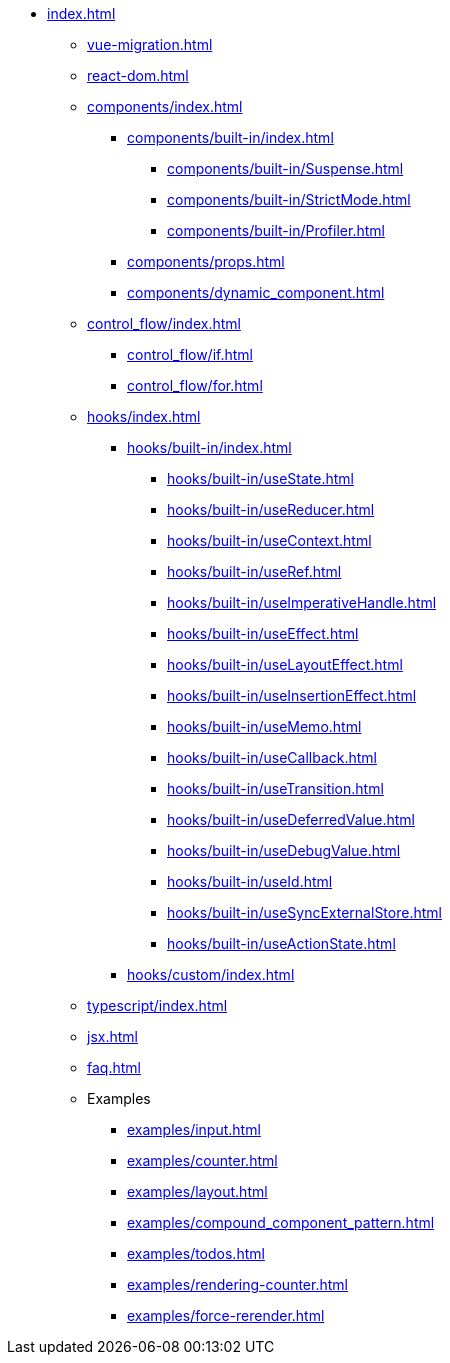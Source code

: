 * xref:index.adoc[]

** xref:vue-migration.adoc[]

** xref:react-dom.adoc[]

** xref:components/index.adoc[]
*** xref:components/built-in/index.adoc[]
**** xref:components/built-in/Suspense.adoc[]
**** xref:components/built-in/StrictMode.adoc[]
**** xref:components/built-in/Profiler.adoc[]
*** xref:components/props.adoc[]
*** xref:components/dynamic_component.adoc[]

** xref:control_flow/index.adoc[]
*** xref:control_flow/if.adoc[]
*** xref:control_flow/for.adoc[]



** xref:hooks/index.adoc[]
*** xref:hooks/built-in/index.adoc[]
**** xref:hooks/built-in/useState.adoc[]
**** xref:hooks/built-in/useReducer.adoc[]
**** xref:hooks/built-in/useContext.adoc[]
**** xref:hooks/built-in/useRef.adoc[]
**** xref:hooks/built-in/useImperativeHandle.adoc[]
**** xref:hooks/built-in/useEffect.adoc[]
**** xref:hooks/built-in/useLayoutEffect.adoc[]
**** xref:hooks/built-in/useInsertionEffect.adoc[]
**** xref:hooks/built-in/useMemo.adoc[]
**** xref:hooks/built-in/useCallback.adoc[]
**** xref:hooks/built-in/useTransition.adoc[]
**** xref:hooks/built-in/useDeferredValue.adoc[]
**** xref:hooks/built-in/useDebugValue.adoc[]
**** xref:hooks/built-in/useId.adoc[]
**** xref:hooks/built-in/useSyncExternalStore.adoc[]
**** xref:hooks/built-in/useActionState.adoc[]
*** xref:hooks/custom/index.adoc[]

** xref:typescript/index.adoc[]
** xref:jsx.adoc[]
** xref:faq.adoc[]

** Examples
*** xref:examples/input.adoc[]
*** xref:examples/counter.adoc[]
*** xref:examples/layout.adoc[]
*** xref:examples/compound_component_pattern.adoc[]
*** xref:examples/todos.adoc[]
*** xref:examples/rendering-counter.adoc[]
*** xref:examples/force-rerender.adoc[]